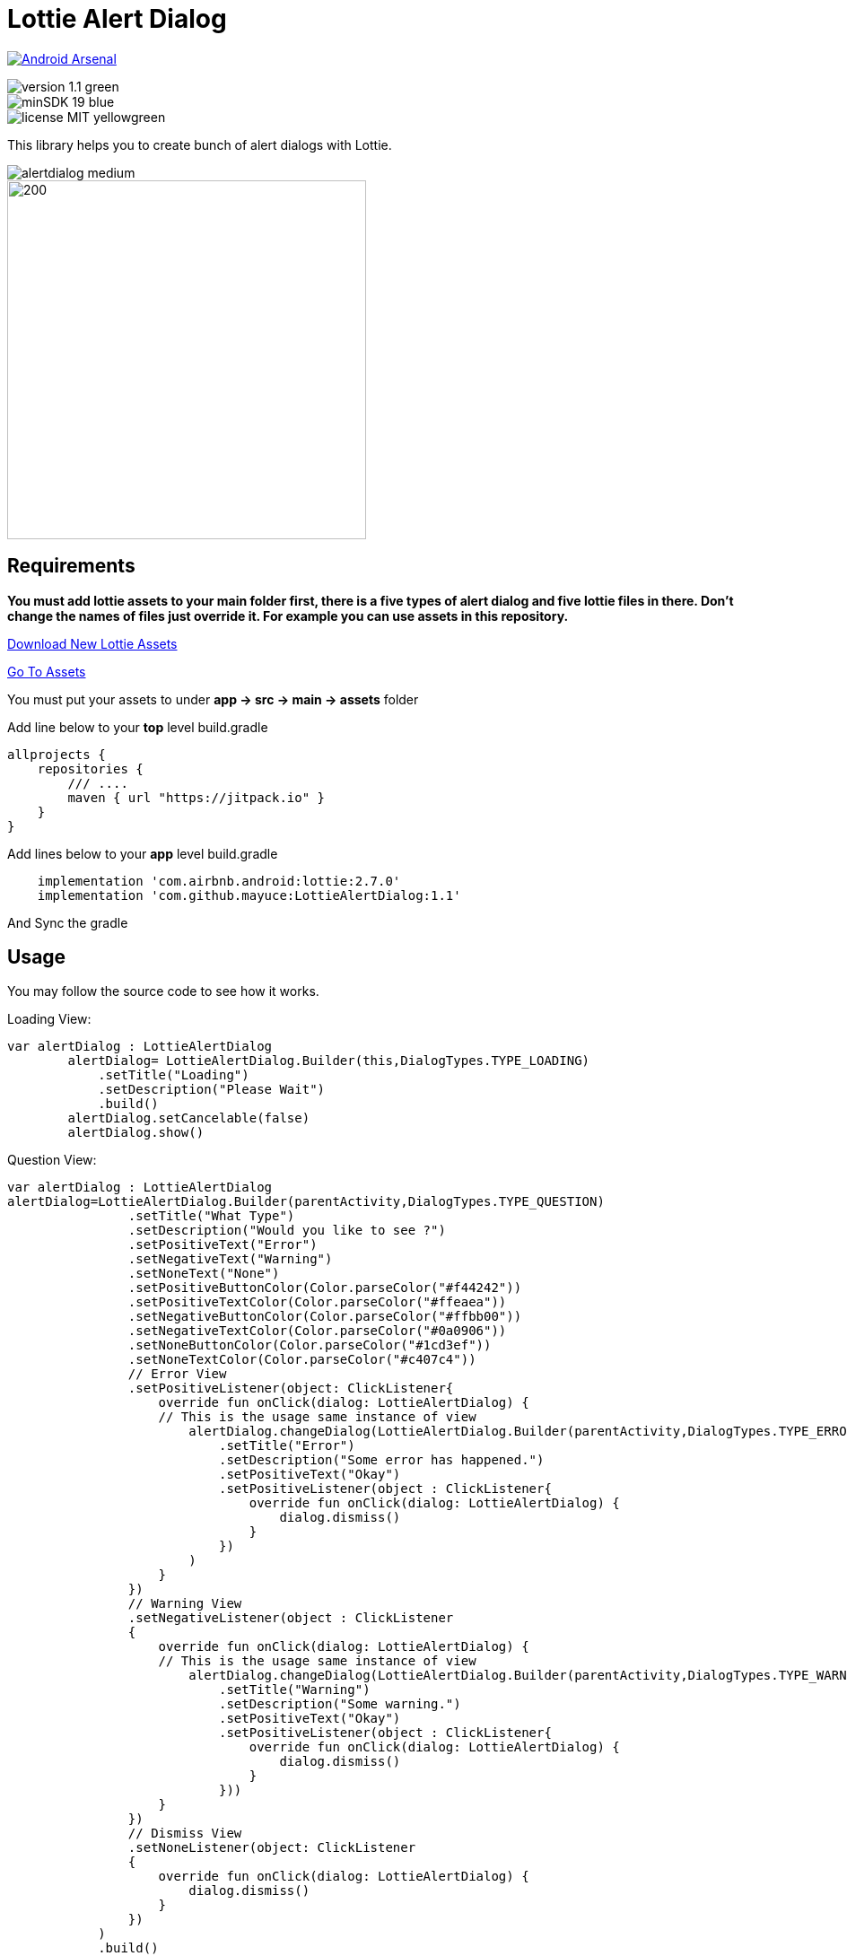 # Lottie Alert Dialog

image:https://img.shields.io/badge/Android%20Arsenal-Lottie%20Alert%20Dialog-brightgreen.svg?style=flat["Android Arsenal", link="https://android-arsenal.com/details/1/7557"]

image::https://img.shields.io/badge/version-1.1-green.svg[]

image::https://img.shields.io/badge/minSDK-19-blue.svg[]

image::https://img.shields.io/badge/license-MIT-yellowgreen.svg[]

This library helps you to create bunch of alert dialogs with Lottie.

image::Images/alertdialog_medium.png[]

image::Images/showroom.gif[200,400]

## Requirements

*You must add lottie assets to your main folder first, there is a five types of alert dialog and five lottie files in there.
Don't change the names of files just override it. For example you can use assets in this repository.*

https://lottiefiles.com[Download New Lottie Assets]

https://github.com/mayuce/LottieAlertDialog/tree/master/app/src/main/assets[Go To Assets]

You must put your assets to under *app -> src -> main -> assets* folder

Add line below to your *top* level build.gradle

[source,bourne]
----
allprojects {
    repositories {
        /// ....
        maven { url "https://jitpack.io" }
    }
}
----

Add lines below to your *app* level build.gradle

[source,bourne]
----
    implementation 'com.airbnb.android:lottie:2.7.0'
    implementation 'com.github.mayuce:LottieAlertDialog:1.1'
----

And Sync the gradle

## Usage

You may follow the source code to see how it works.


Loading View:

[source,java]
----
var alertDialog : LottieAlertDialog
        alertDialog= LottieAlertDialog.Builder(this,DialogTypes.TYPE_LOADING)
            .setTitle("Loading")
            .setDescription("Please Wait")
            .build()
        alertDialog.setCancelable(false)
        alertDialog.show()
----

Question View:

[source,java]
----
var alertDialog : LottieAlertDialog
alertDialog=LottieAlertDialog.Builder(parentActivity,DialogTypes.TYPE_QUESTION)
                .setTitle("What Type")
                .setDescription("Would you like to see ?")
                .setPositiveText("Error")
                .setNegativeText("Warning")
                .setNoneText("None")
                .setPositiveButtonColor(Color.parseColor("#f44242"))
                .setPositiveTextColor(Color.parseColor("#ffeaea"))
                .setNegativeButtonColor(Color.parseColor("#ffbb00"))
                .setNegativeTextColor(Color.parseColor("#0a0906"))
                .setNoneButtonColor(Color.parseColor("#1cd3ef"))
                .setNoneTextColor(Color.parseColor("#c407c4"))
                // Error View
                .setPositiveListener(object: ClickListener{
                    override fun onClick(dialog: LottieAlertDialog) {
                    // This is the usage same instance of view
                        alertDialog.changeDialog(LottieAlertDialog.Builder(parentActivity,DialogTypes.TYPE_ERROR)
                            .setTitle("Error")
                            .setDescription("Some error has happened.")
                            .setPositiveText("Okay")
                            .setPositiveListener(object : ClickListener{
                                override fun onClick(dialog: LottieAlertDialog) {
                                    dialog.dismiss()
                                }
                            })
                        )
                    }
                })
                // Warning View
                .setNegativeListener(object : ClickListener
                {
                    override fun onClick(dialog: LottieAlertDialog) {
                    // This is the usage same instance of view
                        alertDialog.changeDialog(LottieAlertDialog.Builder(parentActivity,DialogTypes.TYPE_WARNING)
                            .setTitle("Warning")
                            .setDescription("Some warning.")
                            .setPositiveText("Okay")
                            .setPositiveListener(object : ClickListener{
                                override fun onClick(dialog: LottieAlertDialog) {
                                    dialog.dismiss()
                                }
                            }))
                    }
                })
                // Dismiss View
                .setNoneListener(object: ClickListener
                {
                    override fun onClick(dialog: LottieAlertDialog) {
                        dialog.dismiss()
                    }
                })
            )
            .build()
            alertDialog.show()
----

### Additional Features

You can use same instance without interrupting view. If you don't set a variable to button texts, they'll be GONE.

## Thanks

* Thanks *airbnb* for Lottie.

image::Images/alertdialog2_medium.png[]

[source,bourne]
----
MIT License

Copyright (c) 2019 Muhammet Ali YUCE

Permission is hereby granted, free of charge, to any person obtaining a copy
of this software and associated documentation files (the "Software"), to deal
in the Software without restriction, including without limitation the rights
to use, copy, modify, merge, publish, distribute, sublicense, and/or sell
copies of the Software, and to permit persons to whom the Software is
furnished to do so, subject to the following conditions:

The above copyright notice and this permission notice shall be included in all
copies or substantial portions of the Software.

THE SOFTWARE IS PROVIDED "AS IS", WITHOUT WARRANTY OF ANY KIND, EXPRESS OR
IMPLIED, INCLUDING BUT NOT LIMITED TO THE WARRANTIES OF MERCHANTABILITY,
FITNESS FOR A PARTICULAR PURPOSE AND NONINFRINGEMENT. IN NO EVENT SHALL THE
AUTHORS OR COPYRIGHT HOLDERS BE LIABLE FOR ANY CLAIM, DAMAGES OR OTHER
LIABILITY, WHETHER IN AN ACTION OF CONTRACT, TORT OR OTHERWISE, ARISING FROM,
OUT OF OR IN CONNECTION WITH THE SOFTWARE OR THE USE OR OTHER DEALINGS IN THE
SOFTWARE.
----
